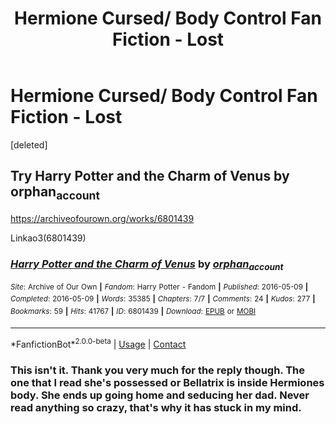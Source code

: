 #+TITLE: Hermione Cursed/ Body Control Fan Fiction - Lost

* Hermione Cursed/ Body Control Fan Fiction - Lost
:PROPERTIES:
:Score: 5
:DateUnix: 1610215521.0
:DateShort: 2021-Jan-09
:END:
[deleted]


** Try Harry Potter and the Charm of Venus by orphan_account

[[https://archiveofourown.org/works/6801439]]

Linkao3(6801439)
:PROPERTIES:
:Author: reddog44mag
:Score: 2
:DateUnix: 1610218813.0
:DateShort: 2021-Jan-09
:END:

*** [[https://archiveofourown.org/works/6801439][*/Harry Potter and the Charm of Venus/*]] by [[https://www.archiveofourown.org/users/orphan_account/pseuds/orphan_account][/orphan_account/]]

#+begin_quote
#+end_quote

^{/Site/:} ^{Archive} ^{of} ^{Our} ^{Own} ^{*|*} ^{/Fandom/:} ^{Harry} ^{Potter} ^{-} ^{Fandom} ^{*|*} ^{/Published/:} ^{2016-05-09} ^{*|*} ^{/Completed/:} ^{2016-05-09} ^{*|*} ^{/Words/:} ^{35385} ^{*|*} ^{/Chapters/:} ^{7/7} ^{*|*} ^{/Comments/:} ^{24} ^{*|*} ^{/Kudos/:} ^{277} ^{*|*} ^{/Bookmarks/:} ^{59} ^{*|*} ^{/Hits/:} ^{41767} ^{*|*} ^{/ID/:} ^{6801439} ^{*|*} ^{/Download/:} ^{[[https://archiveofourown.org/downloads/6801439/Harry%20Potter%20and%20the.epub?updated_at=1464505309][EPUB]]} ^{or} ^{[[https://archiveofourown.org/downloads/6801439/Harry%20Potter%20and%20the.mobi?updated_at=1464505309][MOBI]]}

--------------

*FanfictionBot*^{2.0.0-beta} | [[https://github.com/FanfictionBot/reddit-ffn-bot/wiki/Usage][Usage]] | [[https://www.reddit.com/message/compose?to=tusing][Contact]]
:PROPERTIES:
:Author: FanfictionBot
:Score: 1
:DateUnix: 1610218846.0
:DateShort: 2021-Jan-09
:END:


*** This isn't it. Thank you very much for the reply though. The one that I read she's possessed or Bellatrix is inside Hermiones body. She ends up going home and seducing her dad. Never read anything so crazy, that's why it has stuck in my mind.
:PROPERTIES:
:Author: Janitorb
:Score: 1
:DateUnix: 1610219379.0
:DateShort: 2021-Jan-09
:END:
